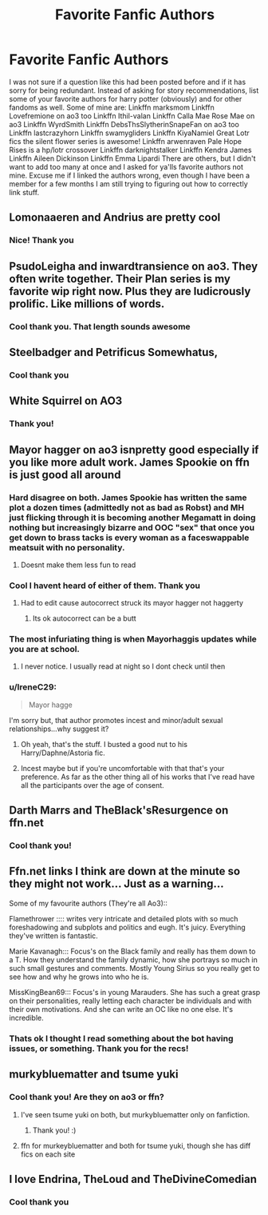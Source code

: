 #+TITLE: Favorite Fanfic Authors

* Favorite Fanfic Authors
:PROPERTIES:
:Author: Flowersarecool678
:Score: 14
:DateUnix: 1608492750.0
:DateShort: 2020-Dec-20
:FlairText: Request
:END:
I was not sure if a question like this had been posted before and if it has sorry for being redundant. Instead of asking for story recommendations, list some of your favorite authors for harry potter (obviously) and for other fandoms as well. Some of mine are: Linkffn marksmom Linkffn Lovefremione on ao3 too Linkffn Ithil-valan Linkffn Calla Mae Rose Mae on ao3 Linkffn WyrdSmith Linkffn DebsThsSlytherinSnapeFan on ao3 too Linkffn lastcrazyhorn Linkffn swamygliders Linkffn KiyaNamiel Great Lotr fics the silent flower series is awesome! Linkffn arwenraven Pale Hope Rises is a hp/lotr crossover Linkffn darknightstalker Linkffn Kendra James Linkffn Aileen Dickinson Linkffn Emma Lipardi There are others, but I didn't want to add too many at once and I asked for ya'lls favorite authors not mine. Excuse me if I linked the authors wrong, even though I have been a member for a few months I am still trying to figuring out how to correctly link stuff.


** Lomonaaeren and Andrius are pretty cool
:PROPERTIES:
:Author: nousernameslef
:Score: 7
:DateUnix: 1608498459.0
:DateShort: 2020-Dec-21
:END:

*** Nice! Thank you
:PROPERTIES:
:Author: Flowersarecool678
:Score: 1
:DateUnix: 1608500525.0
:DateShort: 2020-Dec-21
:END:


** PsudoLeigha and inwardtransience on ao3. They often write together. Their Plan series is my favorite wip right now. Plus they are ludicrously prolific. Like millions of words.
:PROPERTIES:
:Author: wr1th
:Score: 5
:DateUnix: 1608505463.0
:DateShort: 2020-Dec-21
:END:

*** Cool thank you. That length sounds awesome
:PROPERTIES:
:Author: Flowersarecool678
:Score: 1
:DateUnix: 1608506887.0
:DateShort: 2020-Dec-21
:END:


** Steelbadger and Petrificus Somewhatus,
:PROPERTIES:
:Author: KickMyName
:Score: 6
:DateUnix: 1608540565.0
:DateShort: 2020-Dec-21
:END:

*** Cool thank you
:PROPERTIES:
:Author: Flowersarecool678
:Score: 2
:DateUnix: 1608569955.0
:DateShort: 2020-Dec-21
:END:


** White Squirrel on AO3
:PROPERTIES:
:Author: Welfycat
:Score: 6
:DateUnix: 1608493777.0
:DateShort: 2020-Dec-20
:END:

*** Thank you!
:PROPERTIES:
:Author: Flowersarecool678
:Score: 2
:DateUnix: 1608493915.0
:DateShort: 2020-Dec-20
:END:


** Mayor hagger on ao3 isnpretty good especially if you like more adult work. James Spookie on ffn is just good all around
:PROPERTIES:
:Author: Aniki356
:Score: 6
:DateUnix: 1608494548.0
:DateShort: 2020-Dec-20
:END:

*** Hard disagree on both. James Spookie has written the same plot a dozen times (admittedly not as bad as Robst) and MH just flicking through it is becoming another Megamatt in doing nothing but increasingly bizarre and OOC "sex" that once you get down to brass tacks is every woman as a faceswappable meatsuit with no personality.
:PROPERTIES:
:Author: Apache287
:Score: 3
:DateUnix: 1608558135.0
:DateShort: 2020-Dec-21
:END:

**** Doesnt make them less fun to read
:PROPERTIES:
:Author: Aniki356
:Score: 2
:DateUnix: 1608562625.0
:DateShort: 2020-Dec-21
:END:


*** Cool I havent heard of either of them. Thank you
:PROPERTIES:
:Author: Flowersarecool678
:Score: 1
:DateUnix: 1608494630.0
:DateShort: 2020-Dec-20
:END:

**** Had to edit cause autocorrect struck its mayor hagger not haggerty
:PROPERTIES:
:Author: Aniki356
:Score: 1
:DateUnix: 1608494855.0
:DateShort: 2020-Dec-20
:END:

***** Its ok autocorrect can be a butt
:PROPERTIES:
:Author: Flowersarecool678
:Score: 1
:DateUnix: 1608495649.0
:DateShort: 2020-Dec-20
:END:


*** The most infuriating thing is when Mayorhaggis updates while you are at school.
:PROPERTIES:
:Author: HeirGaunt
:Score: 1
:DateUnix: 1608497187.0
:DateShort: 2020-Dec-21
:END:

**** I never notice. I usually read at night so I dont check until then
:PROPERTIES:
:Author: Aniki356
:Score: 3
:DateUnix: 1608497814.0
:DateShort: 2020-Dec-21
:END:


*** u/IreneC29:
#+begin_quote
  Mayor hagge
#+end_quote

I'm sorry but, that author promotes incest and minor/adult sexual relationships...why suggest it?
:PROPERTIES:
:Author: IreneC29
:Score: -5
:DateUnix: 1608502058.0
:DateShort: 2020-Dec-21
:END:

**** Oh yeah, that's the stuff. I busted a good nut to his Harry/Daphne/Astoria fic.
:PROPERTIES:
:Author: rek-lama
:Score: 6
:DateUnix: 1608502949.0
:DateShort: 2020-Dec-21
:END:


**** Incest maybe but if you're uncomfortable with that that's your preference. As far as the other thing all of his works that I've read have all the participants over the age of consent.
:PROPERTIES:
:Author: Aniki356
:Score: 1
:DateUnix: 1608502307.0
:DateShort: 2020-Dec-21
:END:


** Darth Marrs and TheBlack'sResurgence on ffn.net
:PROPERTIES:
:Author: Raccoonborn
:Score: 6
:DateUnix: 1608495559.0
:DateShort: 2020-Dec-20
:END:

*** Cool thank you!
:PROPERTIES:
:Author: Flowersarecool678
:Score: 3
:DateUnix: 1608495665.0
:DateShort: 2020-Dec-20
:END:


** Ffn.net links I think are down at the minute so they might not work... Just as a warning...

Some of my favourite authors (They're all Ao3)::

Flamethrower :::: writes very intricate and detailed plots with so much foreshadowing and subplots and politics and eugh. It's juicy. Everything they've written is fantastic.

Marie Kavanagh::: Focus's on the Black family and really has them down to a T. How they understand the family dynamic, how she portrays so much in such small gestures and comments. Mostly Young Sirius so you really get to see how and why he grows into who he is.

MissKingBean69::: Focus's in young Marauders. She has such a great grasp on their personalities, really letting each character be individuals and with their own motivations. And she can write an OC like no one else. It's incredible.
:PROPERTIES:
:Author: WhistlingBanshee
:Score: 2
:DateUnix: 1608494117.0
:DateShort: 2020-Dec-20
:END:

*** Thats ok I thought I read something about the bot having issues, or something. Thank you for the recs!
:PROPERTIES:
:Author: Flowersarecool678
:Score: 1
:DateUnix: 1608494595.0
:DateShort: 2020-Dec-20
:END:


** murkybluematter and tsume yuki
:PROPERTIES:
:Score: 2
:DateUnix: 1608511054.0
:DateShort: 2020-Dec-21
:END:

*** Cool thank you! Are they on ao3 or ffn?
:PROPERTIES:
:Author: Flowersarecool678
:Score: 2
:DateUnix: 1608512374.0
:DateShort: 2020-Dec-21
:END:

**** I've seen tsume yuki on both, but murkybluematter only on fanfiction.
:PROPERTIES:
:Author: goldenbnana
:Score: 2
:DateUnix: 1608512758.0
:DateShort: 2020-Dec-21
:END:

***** Thank you! :)
:PROPERTIES:
:Author: Flowersarecool678
:Score: 1
:DateUnix: 1608514160.0
:DateShort: 2020-Dec-21
:END:


**** ffn for murkeybluematter and both for tsume yuki, though she has diff fics on each site
:PROPERTIES:
:Score: 1
:DateUnix: 1608517267.0
:DateShort: 2020-Dec-21
:END:


** I love Endrina, TheLoud and TheDivineComedian
:PROPERTIES:
:Author: jacdot
:Score: 2
:DateUnix: 1608539430.0
:DateShort: 2020-Dec-21
:END:

*** Cool thank you
:PROPERTIES:
:Author: Flowersarecool678
:Score: 1
:DateUnix: 1608569930.0
:DateShort: 2020-Dec-21
:END:
